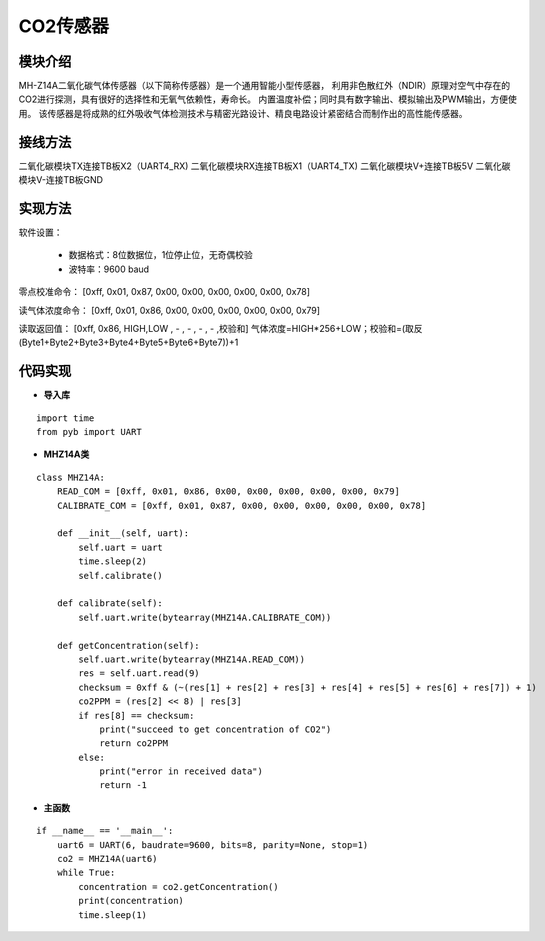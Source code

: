 .. CarbonDioxide:

CO2传感器
============================

模块介绍
----------------------------

MH-Z14A二氧化碳气体传感器（以下简称传感器）是一个通用智能小型传感器，
利用非色散红外（NDIR）原理对空气中存在的CO2进行探测，具有很好的选择性和无氧气依赖性，寿命长。
内置温度补偿；同时具有数字输出、模拟输出及PWM输出，方便使用。
该传感器是将成熟的红外吸收气体检测技术与精密光路设计、精良电路设计紧密结合而制作出的高性能传感器。

.. image:: img/carbon1.jpg
    :alt: carbon dioxide
    :width: 440px

接线方法
----------------------------

二氧化碳模块TX连接TB板X2（UART4_RX)
二氧化碳模块RX连接TB板X1（UART4_TX)
二氧化碳模块V+连接TB板5V
二氧化碳模块V-连接TB板GND

.. image:: img/carbon2.jpg
    :alt: carbon dioxide
    :width: 640px

实现方法
----------------------------

软件设置：

  - 数据格式：8位数据位，1位停止位，无奇偶校验
  - 波特率：9600 baud

零点校准命令：
[0xff, 0x01, 0x87, 0x00, 0x00, 0x00, 0x00, 0x00, 0x78]

读气体浓度命令：
[0xff, 0x01, 0x86, 0x00, 0x00, 0x00, 0x00, 0x00, 0x79]

读取返回值：
[0xff, 0x86, HIGH,LOW , - , - , - , - ,校验和]
气体浓度=HIGH*256+LOW；校验和=(取反(Byte1+Byte2+Byte3+Byte4+Byte5+Byte6+Byte7))+1

代码实现
----------------------------

- **导入库**
::

    import time
    from pyb import UART

- **MHZ14A类**
::

    class MHZ14A:
        READ_COM = [0xff, 0x01, 0x86, 0x00, 0x00, 0x00, 0x00, 0x00, 0x79]
        CALIBRATE_COM = [0xff, 0x01, 0x87, 0x00, 0x00, 0x00, 0x00, 0x00, 0x78]

        def __init__(self, uart):
            self.uart = uart
            time.sleep(2)
            self.calibrate()

        def calibrate(self):
            self.uart.write(bytearray(MHZ14A.CALIBRATE_COM))

        def getConcentration(self):
            self.uart.write(bytearray(MHZ14A.READ_COM))
            res = self.uart.read(9)
            checksum = 0xff & (~(res[1] + res[2] + res[3] + res[4] + res[5] + res[6] + res[7]) + 1)
            co2PPM = (res[2] << 8) | res[3]
            if res[8] == checksum:
                print("succeed to get concentration of CO2")
                return co2PPM
            else:
                print("error in received data")
                return -1

- **主函数**
::

    if __name__ == '__main__':
        uart6 = UART(6, baudrate=9600, bits=8, parity=None, stop=1)
        co2 = MHZ14A(uart6)
        while True:
            concentration = co2.getConcentration()
            print(concentration)
            time.sleep(1)

.. image:: img/carbon3.png
    :alt: carbon dioxide
    :width: 540px
